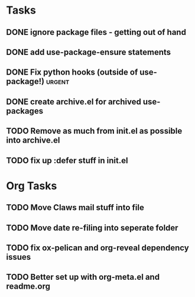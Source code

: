 * Tasks
** DONE ignore package files - getting out of hand 
CLOSED: [2015-07-22 Wed 20:19]
** DONE add use-package-ensure statements
CLOSED: [2015-07-22 Wed 20:19]
** DONE Fix python hooks (outside of use-package!)                   :urgent:
CLOSED: [2015-07-22 Wed 20:38]
** DONE create archive.el for archived use-packages
CLOSED: [2015-07-22 Wed 20:52]

** TODO Remove as much from init.el as possible into archive.el

** TODO fix up :defer stuff in init.el



* Org Tasks
** TODO Move Claws mail stuff into file
** TODO Move date re-filing into seperate folder
** TODO fix ox-pelican and org-reveal dependency issues
** TODO Better set up with org-meta.el and readme.org
